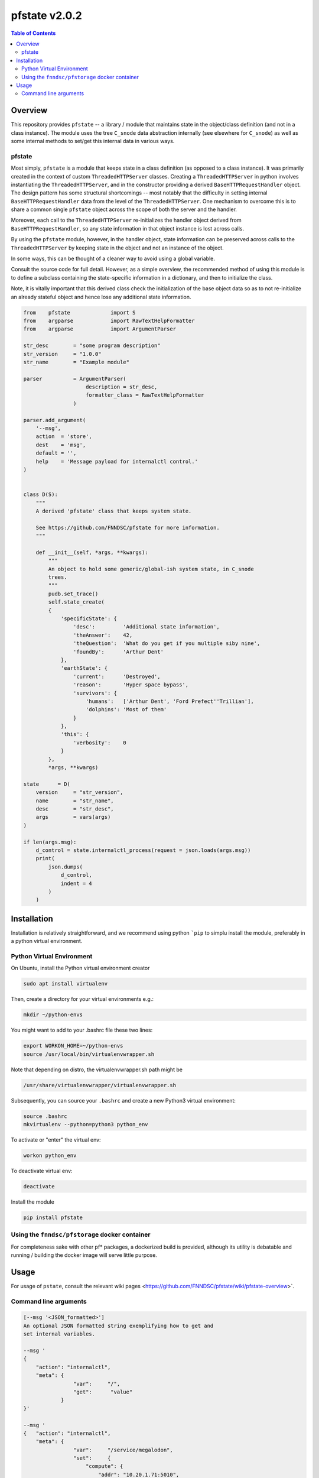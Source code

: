 ###################
pfstate  v2.0.2
###################

.. image:: https://badge.fury.io/py/pfstate.svg
    :target: https://badge.fury.io/py/pfstate

.. image:: https://travis-ci.org/FNNDSC/pfstate.svg?branch=master
    :target: https://travis-ci.org/FNNDSC/pfstate

.. image:: https://img.shields.io/badge/python-3.5%2B-blue.svg
    :target: https://badge.fury.io/py/pfcon

.. contents:: Table of Contents

********
Overview
********

This repository provides ``pfstate`` -- a library / module that maintains state in the object/class definition (and not in a class instance). The module uses the tree ``C_snode`` data abstraction internally (see elsewhere for ``C_snode``) as well as some internal methods to set/get this internal data in various ways.

pfstate
=======

Most simply, ``pfstate`` is a module that keeps state in a class definition (as opposed to a class instance). It was primarily created in the context of custom ``ThreadedHTTPServer`` classes. Creating a ``ThreadedHTTPServer`` in python involves instantiating the ``ThreadedHTTPServer``, and in the constructor providing a derived ``BaseHTTPRequestHandler`` object. The design pattern has some structural shortcomings -- most notably that the difficulty in setting internal ``BaseHTTPRequestHandler`` data from the level of the ``ThreadedHTTPServer``. One mechanism to overcome this is to share a common single ``pfstate`` object across the scope of both the server and the handler.

Moreover, each call to the ``ThreadedHTTPServer`` re-initializes the handler object derived from ``BaseHTTPRequestHandler``, so any state information in that object instance is lost across calls.

By using the ``pfstate`` module, however, in the handler object, state information can be preserved across calls to the ``ThreadedHTTPServer`` by keeping state in the object and not an instance of the object.

In some ways, this can be thought of a cleaner way to avoid using a global variable.

Consult the source code for full detail. However, as a simple overview, the recommended method of using this module is to define a subclass containing the state-specific information in a dictionary, and then to initialize the class.

Note, it is vitally important that this derived class check the initialization of the base object data so as to not re-initialize an already stateful object and hence lose any additional state information.

.. code-block:: python

    from    pfstate             import S
    from    argparse            import RawTextHelpFormatter
    from    argparse            import ArgumentParser

    str_desc        = "some program description"
    str_version     = "1.0.0"
    str_name        = "Example module"

    parser          = ArgumentParser(
                        description = str_desc,
                        formatter_class = RawTextHelpFormatter
                    )

    parser.add_argument(
        '--msg',
        action  = 'store',
        dest    = 'msg',
        default = '',
        help    = 'Message payload for internalctl control.'
    )


    class D(S):
        """
        A derived 'pfstate' class that keeps system state.

        See https://github.com/FNNDSC/pfstate for more information.
        """

        def __init__(self, *args, **kwargs):
            """
            An object to hold some generic/global-ish system state, in C_snode
            trees.
            """
            pudb.set_trace()
            self.state_create(
            {
                'specificState': {
                    'desc':         'Additional state information',
                    'theAnswer':    42,
                    'theQuestion':  'What do you get if you multiple siby nine',
                    'foundBy':      'Arthur Dent'
                },
                'earthState': {
                    'current':      'Destroyed',
                    'reason':       'Hyper space bypass',
                    'survivors': {
                        'humans':   ['Arthur Dent', 'Ford Prefect''Trillian'],
                        'dolphins': 'Most of them'
                    }
                },
                'this': {
                    'verbosity':    0
                }
            },
            *args, **kwargs)

    state      = D(
        version     = "str_version",
        name        = "str_name",
        desc        = "str_desc",
        args        = vars(args)
    )

    if len(args.msg):
        d_control = state.internalctl_process(request = json.loads(args.msg))
        print(
            json.dumps(
                d_control,
                indent = 4
            )
        )

************
Installation
************

Installation is relatively straightforward, and we recommend using python ```pip`` to simplu install the module, preferably in a python virtual environment.

Python Virtual Environment
==========================

On Ubuntu, install the Python virtual environment creator

.. code-block:: bash

  sudo apt install virtualenv

Then, create a directory for your virtual environments e.g.:

.. code-block:: bash

  mkdir ~/python-envs

You might want to add to your .bashrc file these two lines:

.. code-block:: bash

    export WORKON_HOME=~/python-envs
    source /usr/local/bin/virtualenvwrapper.sh

Note that depending on distro, the virtualenvwrapper.sh path might be

.. code-block:: bash

    /usr/share/virtualenvwrapper/virtualenvwrapper.sh

Subsequently, you can source your ``.bashrc`` and create a new Python3 virtual environment:

.. code-block:: bash

    source .bashrc
    mkvirtualenv --python=python3 python_env

To activate or "enter" the virtual env:

.. code-block:: bash

    workon python_env

To deactivate virtual env:

.. code-block:: bash

    deactivate

Install the module

.. code-block:: bash

    pip install pfstate


Using the ``fnndsc/pfstorage`` docker container
================================================

For completeness sake with other pf* packages, a dockerized build is provided, although its utility is debatable and running / building the docker image will serve little purpose.

*****
Usage
*****

For usage of  ``pstate``, consult the relevant wiki pages  <https://github.com/FNNDSC/pfstate/wiki/pfstate-overview>`.


Command line arguments
======================

.. code-block:: html

        [--msg '<JSON_formatted>']
        An optional JSON formatted string exemplifying how to get and
        set internal variables.

        --msg '
        {
            "action": "internalctl",
            "meta": {
                        "var":     "/",
                        "get":      "value"
                    }
        }'

        --msg '
        {   "action": "internalctl",
            "meta": {
                        "var":     "/service/megalodon",
                        "set":     {
                            "compute": {
                                "addr": "10.20.1.71:5010",
                                "baseURLpath": "api/v1/cmd/",
                                "status": "undefined"
                            },
                            "data": {
                                "addr": "10.20.1.71:5055",
                                "baseURLpath": "api/v1/cmd/",
                                "status": "undefined"
                            }
                        }
                    }
        }'

        [--configFileLoad <file>]
        Load configuration information from the JSON formatted <file>.

        [--configFileSave <file>]
        Save configuration information to the JSON formatted <file>.

        [-x|--desc]
        Provide an overview help page.

        [-y|--synopsis]
        Provide a synopsis help summary.

        [--version]
        Print internal version number and exit.

        [--debugToDir <dir>]
        A directory to contain various debugging output -- these are typically
        JSON object strings capturing internal state. If empty string (default)
        then no debugging outputs are captured/generated. If specified, then
        ``pfcon`` will check for dir existence and attempt to create if
        needed.

        [-v|--verbosity <level>]
        Set the verbosity level. "0" typically means no/minimal output. Allows for
        more fine tuned output control as opposed to '--quiet' that effectively
        silences everything.

EXAMPLES

.. code-block:: bash

    pfstate                                                \\
        --msg '
            {  "action": "internalctl",
                "meta": {
                            "var":     "/",
                            "get":      "value"
                        }
            }'

